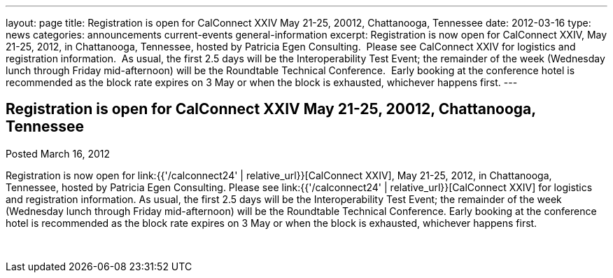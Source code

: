 ---
layout: page
title: Registration is open for CalConnect XXIV May 21-25, 20012, Chattanooga, Tennessee
date: 2012-03-16
type: news
categories: announcements current-events general-information
excerpt: Registration is now open for CalConnect XXIV, May 21-25, 2012, in Chattanooga, Tennessee, hosted by Patricia Egen Consulting.  Please see CalConnect XXIV for logistics and registration information.  As usual, the first 2.5 days will be the Interoperability Test Event; the remainder of the week (Wednesday lunch through Friday mid-afternoon) will be the Roundtable Technical Conference.  Early booking at the conference hotel is recommended as the block rate expires on 3 May or when the block is exhausted, whichever happens first.
---

== Registration is open for CalConnect XXIV May 21-25, 20012, Chattanooga, Tennessee

Posted March 16, 2012 

Registration is now open for link:{{'/calconnect24' | relative_url}}[CalConnect XXIV], May 21-25, 2012, in Chattanooga, Tennessee, hosted by Patricia Egen Consulting. Please see link:{{'/calconnect24' | relative_url}}[CalConnect XXIV] for logistics and registration information. As usual, the first 2.5 days will be the Interoperability Test Event; the remainder of the week (Wednesday lunch through Friday mid-afternoon) will be the Roundtable Technical Conference. Early booking at the conference hotel is recommended as the block rate expires on 3 May or when the block is exhausted, whichever happens first.

&nbsp;


